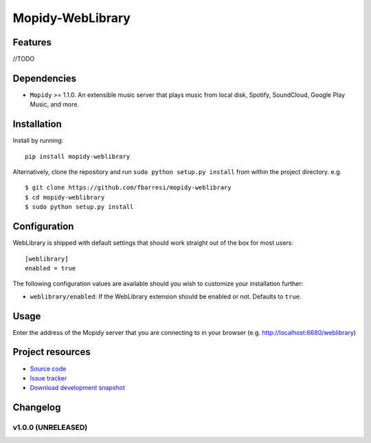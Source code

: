 *************************
Mopidy-WebLibrary
*************************

.. image:: https://travis-ci.org/fbarresi/Mopidy-WebLibrary.svg?branch=develop
	:target: https://travis-ci.org/fbarresi/Mopidy-WebLibrary.svg?branch=develop
    :alt: Travis CI build status

Features
========

//TODO

Dependencies
============

- ``Mopidy`` >= 1.1.0. An extensible music server that plays music from local disk, Spotify, SoundCloud, Google
  Play Music, and more.

Installation
============

Install by running::

    pip install mopidy-weblibrary


Alternatively, clone the repository and run ``sudo python setup.py install`` from within the project directory. e.g. ::

    $ git clone https://github.com/fbarresi/mopidy-weblibrary
    $ cd mopidy-weblibrary
    $ sudo python setup.py install


Configuration
=============

WebLibrary is shipped with default settings that should work straight out of the box for most users::

    [weblibrary]
    enabled = true

The following configuration values are available should you wish to customize your installation further:

- ``weblibrary/enabled``: If the WebLibrary extension should be enabled or not. Defaults to ``true``.


Usage
=====

Enter the address of the Mopidy server that you are connecting to in your browser (e.g. http://localhost:6680/weblibrary)


Project resources
=================

- `Source code <https://github.com/fbarresi/Mopidy-WebLibrary>`_
- `Issue tracker <https://github.com/fbarresi/Mopidy-WebLibrary/issues>`_
- `Download development snapshot <httub.com/fbarresi/Mopidy-WebLibrary/archive/develop.tar.gz#egg=Mopidy-WebLibrary-dev>`_


Changelog
=========

v1.0.0 (UNRELEASED)
-------------------
